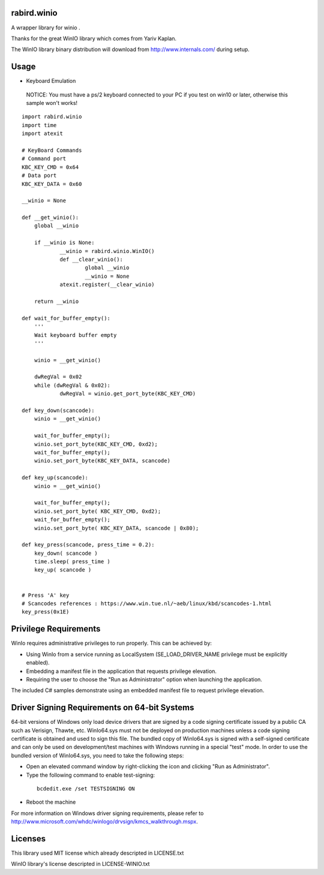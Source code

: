 rabird.winio
========================

A wrapper library for winio .

Thanks for the great WinIO library which comes from Yariv Kaplan.

The WinIO library binary distribution will download from http://www.internals.com/ during setup.

Usage
========================

* Keyboard Emulation

 NOTICE: You must have a ps/2 keyboard connected to your PC if you test on win10 or later, otherwise this sample won't works!

::
  
    import rabird.winio
    import time
    import atexit
    
    # KeyBoard Commands
    # Command port
    KBC_KEY_CMD	= 0x64
    # Data port
    KBC_KEY_DATA = 0x60
    
    __winio = None
    
    def __get_winio():
    	global __winio
    	
    	if __winio is None:
    		__winio = rabird.winio.WinIO()
    		def __clear_winio():
    			global __winio
    			__winio = None
    		atexit.register(__clear_winio)
    		
    	return __winio	
    
    def wait_for_buffer_empty():
    	'''
    	Wait keyboard buffer empty
    	'''
    	
    	winio = __get_winio()
    	
    	dwRegVal = 0x02
    	while (dwRegVal & 0x02):
    		dwRegVal = winio.get_port_byte(KBC_KEY_CMD)
    		
    def key_down(scancode):
    	winio = __get_winio()
    	
    	wait_for_buffer_empty();
    	winio.set_port_byte(KBC_KEY_CMD, 0xd2);
    	wait_for_buffer_empty();
    	winio.set_port_byte(KBC_KEY_DATA, scancode)
    
    def key_up(scancode):
    	winio = __get_winio()
    	
    	wait_for_buffer_empty();
    	winio.set_port_byte( KBC_KEY_CMD, 0xd2);
    	wait_for_buffer_empty();
    	winio.set_port_byte( KBC_KEY_DATA, scancode | 0x80);
    
    def key_press(scancode, press_time = 0.2):
    	key_down( scancode )
    	time.sleep( press_time )
    	key_up( scancode )
 
    	
    # Press 'A' key
    # Scancodes references : https://www.win.tue.nl/~aeb/linux/kbd/scancodes-1.html
    key_press(0x1E)


Privilege Requirements
========================
 
WinIo requires administrative privileges to run properly. This can be achieved by:
 
* Using WinIo from a service running as LocalSystem (SE_LOAD_DRIVER_NAME privilege must be explicitly enabled). 
* Embedding a manifest file in the application that requests privilege elevation. 
* Requiring the user to choose the "Run as Administrator" option when launching the application.
 
The included C# samples demonstrate using an embedded manifest file to request privilege elevation. 
 
Driver Signing Requirements on 64-bit Systems
=================================================

64-bit versions of Windows only load device drivers that are signed by a code signing certificate issued by a public CA such as Verisign, Thawte, etc. WinIo64.sys must not be deployed on production machines unless a code signing certificate is obtained and used to sign this file. The bundled copy of WinIo64.sys is signed with a self-signed certificate and can only be used on development/test machines with Windows running in a special "test" mode. In order to use the bundled version of WinIo64.sys, you need to take the following steps:
 
* Open an elevated command window by right-clicking the icon and clicking "Run as Administrator". 
* Type the following command to enable test-signing:

 ::
 
  bcdedit.exe /set TESTSIGNING ON
 
* Reboot the machine 
 
For more information on Windows driver signing requirements, please refer to http://www.microsoft.com/whdc/winlogo/drvsign/kmcs_walkthrough.mspx.

Licenses
===============

This library used MIT license which already descripted in LICENSE.txt

WinIO library's license descripted in LICENSE-WINIO.txt 
